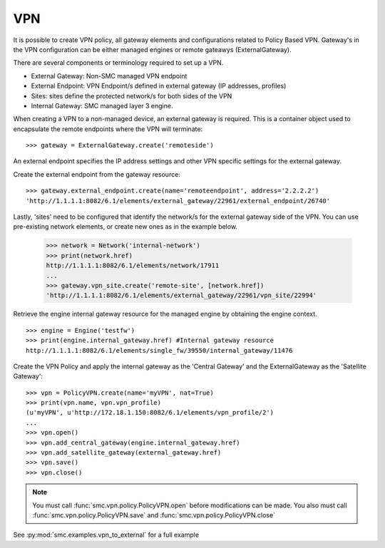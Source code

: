 VPN
---

It is possible to create VPN policy, all gateway elements and configurations related to
Policy Based VPN. Gateway's in the VPN configuration can be either managed engines or
remote gateawys (ExternalGateway).

There are several components or terminology required to set up a VPN.

- External Gateway: Non-SMC managed VPN endpoint
- External Endpoint: VPN Endpoint/s defined in external gateway (IP addresses, profiles)
- Sites: sites define the protected network/s for both sides of the VPN
- Internal Gateway: SMC managed layer 3 engine.

When creating a VPN to a non-managed device, an external gateway is required. This is a container
object used to encapsulate the remote endpoints where the VPN will terminate::

	>>> gateway = ExternalGateway.create('remoteside')
	
An external endpoint specifies the IP address settings and other VPN specific settings
for the external gateway.

Create the external endpoint from the gateway resource::

	>>> gateway.external_endpoint.create(name='remoteendpoint', address='2.2.2.2')
	'http://1.1.1.1:8082/6.1/elements/external_gateway/22961/external_endpoint/26740'
    
Lastly, 'sites' need to be configured that identify the network/s for the external gateway
side of the VPN. You can use pre-existing network elements, or create new ones as in the 
example below.

	>>> network = Network('internal-network')
	>>> print(network.href)
	http://1.1.1.1:8082/6.1/elements/network/17911
	...
	>>> gateway.vpn_site.create('remote-site', [network.href])
	'http://1.1.1.1:8082/6.1/elements/external_gateway/22961/vpn_site/22994'


Retrieve the engine internal gateway resource for the managed engine by obtaining the engine
context.

::

	>>> engine = Engine('testfw')
	>>> print(engine.internal_gateway.href)	#Internal gateway resource
	http://1.1.1.1:8082/6.1/elements/single_fw/39550/internal_gateway/11476
	
Create the VPN Policy and apply the internal gateway as the 'Central Gateway' and the
ExternalGateway as the 'Satellite Gateway'::
    
	>>> vpn = PolicyVPN.create(name='myVPN', nat=True)
	>>> print(vpn.name, vpn.vpn_profile)
	(u'myVPN', u'http://172.18.1.150:8082/6.1/elements/vpn_profile/2')
   	...
	>>> vpn.open()
	>>> vpn.add_central_gateway(engine.internal_gateway.href)
	>>> vpn.add_satellite_gateway(external_gateway.href)
	>>> vpn.save()
	>>> vpn.close()

.. note:: You must call :func:`smc.vpn.policy.PolicyVPN.open` before modifications can be
	      made. You also must call :func:`smc.vpn.policy.PolicyVPN.save` and 
	      :func:`smc.vpn.policy.PolicyVPN.close`
	  
See :py:mod:`smc.examples.vpn_to_external` for a full example 